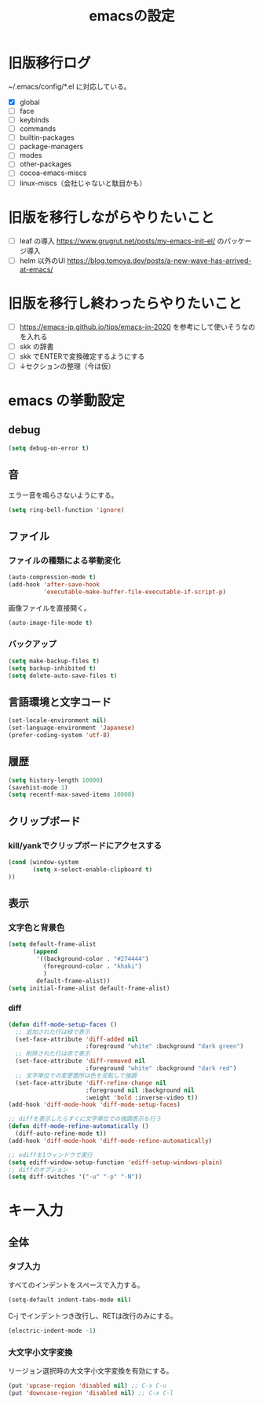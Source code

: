 #+TITLE: emacsの設定
#+STARTUP: overview

# MEMO: コードブロックの挿入は C-c C-, s してから emacs-lisp を追加
# MEMO: コードブロックを別バッファで編集するときは C-c ' （終了もこれ）

# .emacs.d/init.el を見て上から順番にいるものを書いていく、セクションは逐一追加
# 1個移動したら起動確認からのコミット
# 旧版を移行しながらやりたいこと、終わってから変えたいことはそれぞれ以下のセクションに書いておく

* 旧版移行ログ

~/.emacs/config/*.el に対応している。

- [X] global
- [ ] face
- [ ] keybinds
- [ ] commands
- [ ] builtin-packages
- [ ] package-managers
- [ ] modes
- [ ] other-packages
- [ ] cocoa-emacs-miscs
- [ ] linux-miscs（会社じゃないと駄目かも）

* 旧版を移行しながらやりたいこと

- [ ] leaf の導入 https://www.grugrut.net/posts/my-emacs-init-el/ のパッケージ導入
- [ ] helm 以外のUI https://blog.tomoya.dev/posts/a-new-wave-has-arrived-at-emacs/

* 旧版を移行し終わったらやりたいこと

- [ ] https://emacs-jp.github.io/tips/emacs-in-2020 を参考にして使いそうなのを入れる
- [ ] skk の辞書
- [ ] skk でENTERで変換確定するようにする
- [ ] ↓セクションの整理（今は仮）

* emacs の挙動設定

** debug

#+begin_src emacs-lisp
  (setq debug-on-error t)
#+end_src

** 音

エラー音を鳴らさないようにする。

#+begin_src emacs-lisp
  (setq ring-bell-function 'ignore)
#+end_src

** ファイル

*** ファイルの種類による挙動変化

#+begin_src emacs-lisp
  (auto-compression-mode t)
  (add-hook 'after-save-hook
            'executable-make-buffer-file-executable-if-script-p)
#+end_src

画像ファイルを直接開く。

#+begin_src emacs-lisp
  (auto-image-file-mode t)
#+end_src

*** バックアップ

#+begin_src emacs-lisp
  (setq make-backup-files t)
  (setq backup-inhibited t)
  (setq delete-auto-save-files t)
#+end_src

** 言語環境と文字コード

#+begin_src emacs-lisp
  (set-locale-environment nil)
  (set-language-environment 'Japanese)
  (prefer-coding-system 'utf-8)
#+end_src

** 履歴

#+begin_src emacs-lisp
  (setq history-length 10000)
  (savehist-mode 1)
  (setq recentf-max-saved-items 10000)
#+end_src

** クリップボード

*** kill/yankでクリップボードにアクセスする

#+begin_src emacs-lisp
  (cond (window-system
         (setq x-select-enable-clipboard t)
  ))
#+end_src

** 表示

*** 文字色と背景色

#+begin_src emacs-lisp
  (setq default-frame-alist
         (append
          '((background-color . "#274444")
            (foreground-color . "khaki")
            )
          default-frame-alist))
  (setq initial-frame-alist default-frame-alist)

#+end_src

*** diff

#+begin_src emacs-lisp
  (defun diff-mode-setup-faces ()
    ;; 追加された行は緑で表示
    (set-face-attribute 'diff-added nil
                        :foreground "white" :background "dark green")
    ;; 削除された行は赤で表示
    (set-face-attribute 'diff-removed nil
                        :foreground "white" :background "dark red")
    ;; 文字単位での変更箇所は色を反転して強調
    (set-face-attribute 'diff-refine-change nil
                        :foreground nil :background nil
                        :weight 'bold :inverse-video t))
  (add-hook 'diff-mode-hook 'diff-mode-setup-faces)

  ;; diffを表示したらすぐに文字単位での強調表示も行う
  (defun diff-mode-refine-automatically ()
    (diff-auto-refine-mode t))
  (add-hook 'diff-mode-hook 'diff-mode-refine-automatically)

  ;; ediffを1ウィンドウで実行
  (setq ediff-window-setup-function 'ediff-setup-windows-plain)
  ;; diffのオプション
  (setq diff-switches '("-u" "-p" "-N"))
#+end_src

* キー入力

** 全体

*** タブ入力

すべてのインデントをスペースで入力する。
#+begin_src emacs-lisp
  (setq-default indent-tabs-mode nil)
#+end_src

C-j でインデントつき改行し、RETは改行のみにする。

#+begin_src emacs-lisp
  (electric-indent-mode -1)
#+end_src

*** 大文字小文字変換

リージョン選択時の大文字小文字変換を有効にする。

#+begin_src emacs-lisp
  (put 'upcase-region 'disabled nil) ;; C-x C-u
  (put 'downcase-region 'disabled nil) ;; C-x C-l
#+end_src
